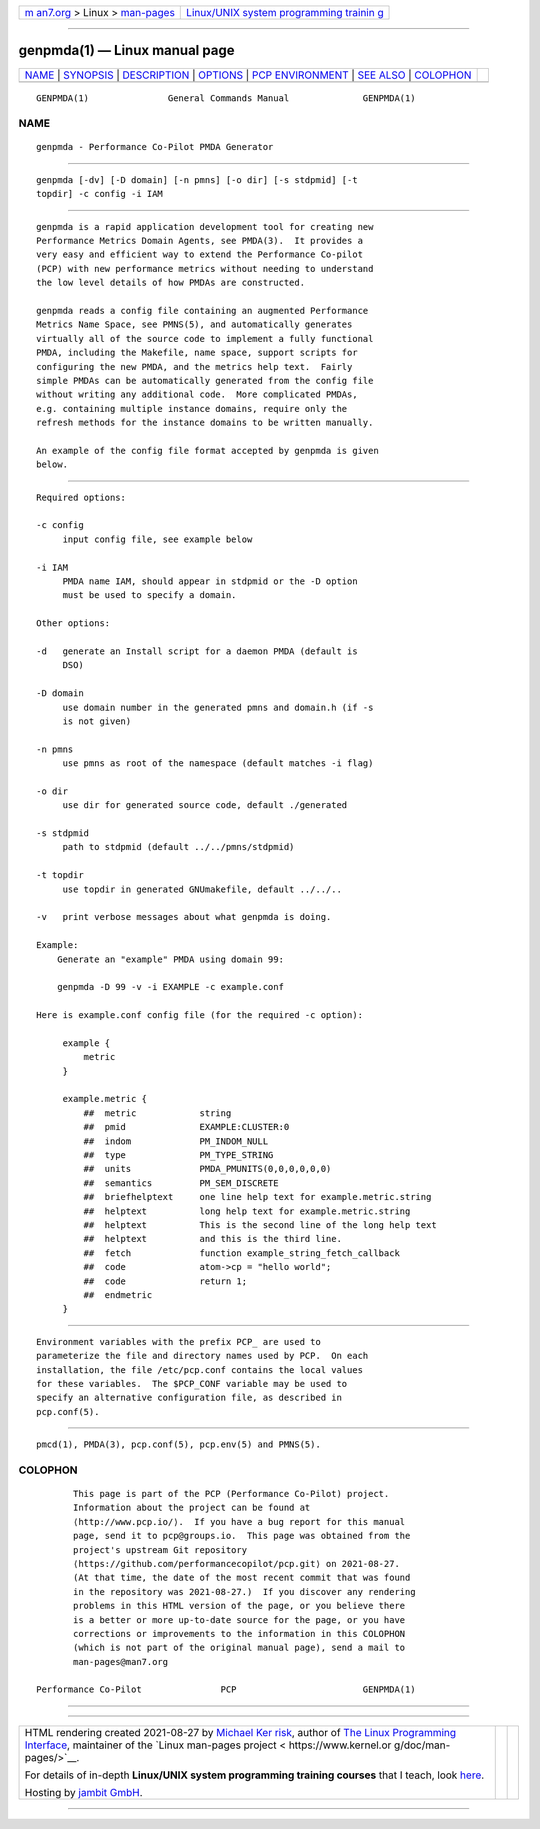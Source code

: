 .. container:: page-top

.. container:: nav-bar

   +----------------------------------+----------------------------------+
   | `m                               | `Linux/UNIX system programming   |
   | an7.org <../../../index.html>`__ | trainin                          |
   | > Linux >                        | g <http://man7.org/training/>`__ |
   | `man-pages <../index.html>`__    |                                  |
   +----------------------------------+----------------------------------+

--------------

genpmda(1) — Linux manual page
==============================

+-----------------------------------+-----------------------------------+
| `NAME <#NAME>`__ \|               |                                   |
| `SYNOPSIS <#SYNOPSIS>`__ \|       |                                   |
| `DESCRIPTION <#DESCRIPTION>`__ \| |                                   |
| `OPTIONS <#OPTIONS>`__ \|         |                                   |
| `PCP                              |                                   |
| ENVIRONMENT <#PCP_ENVIRONMENT>`__ |                                   |
| \| `SEE ALSO <#SEE_ALSO>`__ \|    |                                   |
| `COLOPHON <#COLOPHON>`__          |                                   |
+-----------------------------------+-----------------------------------+
| .. container:: man-search-box     |                                   |
+-----------------------------------+-----------------------------------+

::

   GENPMDA(1)               General Commands Manual              GENPMDA(1)

NAME
-------------------------------------------------

::

          genpmda - Performance Co-Pilot PMDA Generator


---------------------------------------------------------

::

          genpmda [-dv] [-D domain] [-n pmns] [-o dir] [-s stdpmid] [-t
          topdir] -c config -i IAM


---------------------------------------------------------------

::

          genpmda is a rapid application development tool for creating new
          Performance Metrics Domain Agents, see PMDA(3).  It provides a
          very easy and efficient way to extend the Performance Co-pilot
          (PCP) with new performance metrics without needing to understand
          the low level details of how PMDAs are constructed.

          genpmda reads a config file containing an augmented Performance
          Metrics Name Space, see PMNS(5), and automatically generates
          virtually all of the source code to implement a fully functional
          PMDA, including the Makefile, name space, support scripts for
          configuring the new PMDA, and the metrics help text.  Fairly
          simple PMDAs can be automatically generated from the config file
          without writing any additional code.  More complicated PMDAs,
          e.g. containing multiple instance domains, require only the
          refresh methods for the instance domains to be written manually.

          An example of the config file format accepted by genpmda is given
          below.


-------------------------------------------------------

::

          Required options:

          -c config
               input config file, see example below

          -i IAM
               PMDA name IAM, should appear in stdpmid or the -D option
               must be used to specify a domain.

          Other options:

          -d   generate an Install script for a daemon PMDA (default is
               DSO)

          -D domain
               use domain number in the generated pmns and domain.h (if -s
               is not given)

          -n pmns
               use pmns as root of the namespace (default matches -i flag)

          -o dir
               use dir for generated source code, default ./generated

          -s stdpmid
               path to stdpmid (default ../../pmns/stdpmid)

          -t topdir
               use topdir in generated GNUmakefile, default ../../..

          -v   print verbose messages about what genpmda is doing.

          Example:
              Generate an "example" PMDA using domain 99:

              genpmda -D 99 -v -i EXAMPLE -c example.conf

          Here is example.conf config file (for the required -c option):

               example {
                   metric
               }

               example.metric {
                   ##  metric            string
                   ##  pmid              EXAMPLE:CLUSTER:0
                   ##  indom             PM_INDOM_NULL
                   ##  type              PM_TYPE_STRING
                   ##  units             PMDA_PMUNITS(0,0,0,0,0,0)
                   ##  semantics         PM_SEM_DISCRETE
                   ##  briefhelptext     one line help text for example.metric.string
                   ##  helptext          long help text for example.metric.string
                   ##  helptext          This is the second line of the long help text
                   ##  helptext          and this is the third line.
                   ##  fetch             function example_string_fetch_callback
                   ##  code              atom->cp = "hello world";
                   ##  code              return 1;
                   ##  endmetric
               }


-----------------------------------------------------------------------

::

          Environment variables with the prefix PCP_ are used to
          parameterize the file and directory names used by PCP.  On each
          installation, the file /etc/pcp.conf contains the local values
          for these variables.  The $PCP_CONF variable may be used to
          specify an alternative configuration file, as described in
          pcp.conf(5).


---------------------------------------------------------

::

          pmcd(1), PMDA(3), pcp.conf(5), pcp.env(5) and PMNS(5).

COLOPHON
---------------------------------------------------------

::

          This page is part of the PCP (Performance Co-Pilot) project.
          Information about the project can be found at 
          ⟨http://www.pcp.io/⟩.  If you have a bug report for this manual
          page, send it to pcp@groups.io.  This page was obtained from the
          project's upstream Git repository
          ⟨https://github.com/performancecopilot/pcp.git⟩ on 2021-08-27.
          (At that time, the date of the most recent commit that was found
          in the repository was 2021-08-27.)  If you discover any rendering
          problems in this HTML version of the page, or you believe there
          is a better or more up-to-date source for the page, or you have
          corrections or improvements to the information in this COLOPHON
          (which is not part of the original manual page), send a mail to
          man-pages@man7.org

   Performance Co-Pilot               PCP                        GENPMDA(1)

--------------

--------------

.. container:: footer

   +-----------------------+-----------------------+-----------------------+
   | HTML rendering        |                       | |Cover of TLPI|       |
   | created 2021-08-27 by |                       |                       |
   | `Michael              |                       |                       |
   | Ker                   |                       |                       |
   | risk <https://man7.or |                       |                       |
   | g/mtk/index.html>`__, |                       |                       |
   | author of `The Linux  |                       |                       |
   | Programming           |                       |                       |
   | Interface <https:     |                       |                       |
   | //man7.org/tlpi/>`__, |                       |                       |
   | maintainer of the     |                       |                       |
   | `Linux man-pages      |                       |                       |
   | project <             |                       |                       |
   | https://www.kernel.or |                       |                       |
   | g/doc/man-pages/>`__. |                       |                       |
   |                       |                       |                       |
   | For details of        |                       |                       |
   | in-depth **Linux/UNIX |                       |                       |
   | system programming    |                       |                       |
   | training courses**    |                       |                       |
   | that I teach, look    |                       |                       |
   | `here <https://ma     |                       |                       |
   | n7.org/training/>`__. |                       |                       |
   |                       |                       |                       |
   | Hosting by `jambit    |                       |                       |
   | GmbH                  |                       |                       |
   | <https://www.jambit.c |                       |                       |
   | om/index_en.html>`__. |                       |                       |
   +-----------------------+-----------------------+-----------------------+

--------------

.. container:: statcounter

   |Web Analytics Made Easy - StatCounter|

.. |Cover of TLPI| image:: https://man7.org/tlpi/cover/TLPI-front-cover-vsmall.png
   :target: https://man7.org/tlpi/
.. |Web Analytics Made Easy - StatCounter| image:: https://c.statcounter.com/7422636/0/9b6714ff/1/
   :class: statcounter
   :target: https://statcounter.com/
